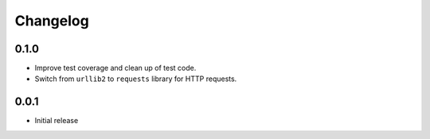=========
Changelog
=========

0.1.0
-----

* Improve test coverage and clean up of test code.
* Switch from ``urllib2`` to ``requests`` library for HTTP requests.

0.0.1
-----

* Initial release
